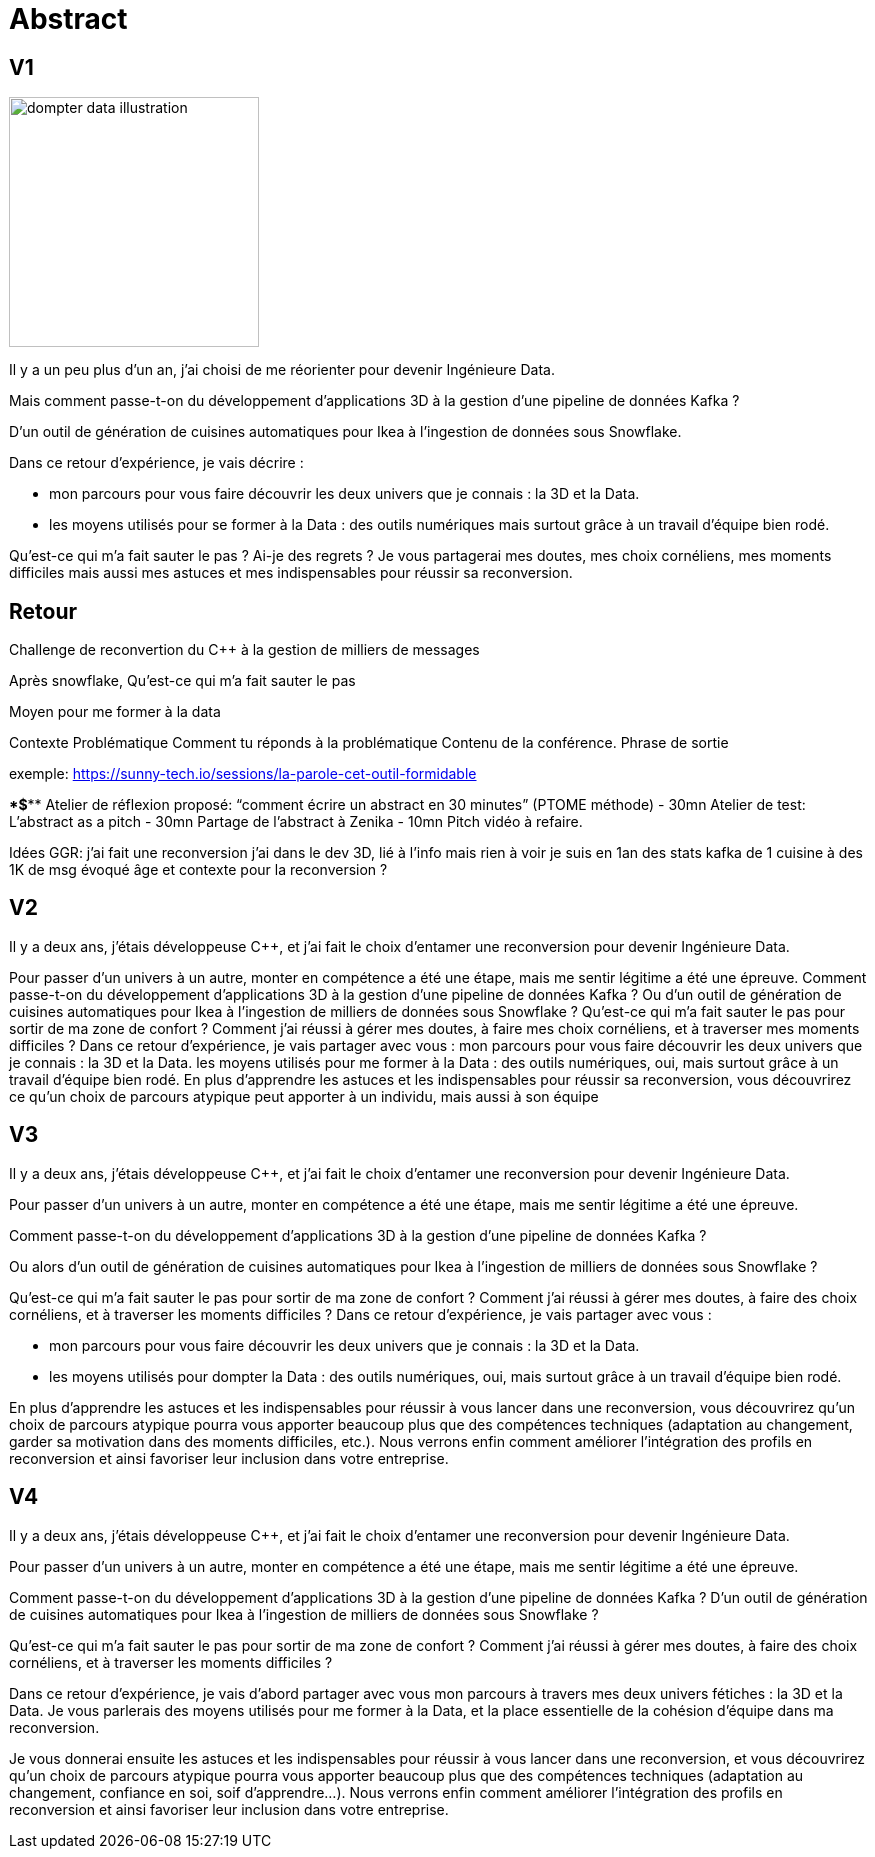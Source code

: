 = Abstract

== V1

image:images/dompter-data-illustration.jpg[width=250]

Il y a un peu plus d'un an, j'ai choisi de me réorienter pour devenir Ingénieure Data.

Mais comment passe-t-on du développement d'applications 3D à la gestion d'une pipeline de données Kafka ?

D'un outil de génération de cuisines automatiques pour Ikea à l'ingestion de données sous Snowflake.

Dans ce retour d'expérience, je vais décrire :

* mon parcours pour vous faire découvrir les deux univers que je connais : la 3D et la Data.
* les moyens utilisés pour se former à la Data : des outils numériques mais surtout grâce à un travail d'équipe bien rodé.

Qu'est-ce qui m'a fait sauter le pas ? Ai-je des regrets ? Je vous partagerai mes doutes, mes choix cornéliens, mes moments difficiles mais aussi mes astuces et mes indispensables pour réussir sa reconversion.


== Retour

Challenge de reconvertion
du C++ à la gestion de milliers de messages

Après snowflake,
Qu'est-ce qui m'a fait sauter le pas

Moyen pour me former à la data

Contexte
Problématique
Comment tu réponds à la problématique
Contenu de la conférence.
Phrase de sortie

exemple: https://sunny-tech.io/sessions/la-parole-cet-outil-formidable

****$*********
Atelier de réflexion proposé:  “comment écrire un abstract en 30 minutes”  (PTOME méthode) -  30mn
Atelier de test:  L’abstract as a pitch -  30mn
Partage de l’abstract à Zenika - 10mn
Pitch vidéo à refaire.


Idées GGR:
j’ai fait une reconversion
j’ai dans le  dev 3D, lié à l’info mais rien à voir
je suis en 1an
des stats  kafka  de 1 cuisine à des 1K de msg
évoqué âge et contexte pour la reconversion ?



== V2

Il y a deux ans, j’étais développeuse C++, et j’ai fait le choix d’entamer une reconversion pour devenir Ingénieure Data.

Pour passer d’un univers à un autre, monter en compétence a été une étape, mais me sentir légitime a été une épreuve.
Comment passe-t-on du développement d'applications 3D à la gestion d'une pipeline de données Kafka ?
Ou d'un outil de génération de cuisines automatiques pour Ikea à l'ingestion de milliers de données sous Snowflake ?
Qu'est-ce qui m'a fait sauter le pas pour sortir de ma zone de confort ? Comment j’ai réussi à gérer mes doutes, à faire mes choix cornéliens, et à traverser mes moments difficiles ?
Dans ce retour d'expérience, je vais partager avec vous :
mon parcours pour vous faire découvrir les deux univers que je connais : la 3D et la Data.
les moyens utilisés pour me former à la Data : des outils numériques, oui, mais surtout grâce à un travail d'équipe bien rodé.
En plus d’apprendre les astuces et les indispensables pour réussir sa reconversion, vous découvrirez ce qu’un choix de parcours atypique peut apporter à un individu, mais aussi à son équipe


== V3
Il y a deux ans, j’étais développeuse C++, et j’ai fait le choix d’entamer une reconversion pour devenir Ingénieure Data.

Pour passer d’un univers à un autre, monter en compétence a été une étape, mais me sentir légitime a été une épreuve.

Comment passe-t-on du développement d'applications 3D à la gestion d'une pipeline de données Kafka ?

Ou alors d'un outil de génération de cuisines automatiques pour Ikea à l'ingestion de milliers de données sous Snowflake ?

Qu'est-ce qui m'a fait sauter le pas pour sortir de ma zone de confort ? Comment j’ai réussi à gérer mes doutes, à faire des choix cornéliens, et à traverser les moments difficiles ?
Dans ce retour d'expérience, je vais partager avec vous :

* mon parcours pour vous faire découvrir les deux univers que je connais : la 3D et la Data.
* les moyens utilisés pour dompter la Data : des outils numériques, oui, mais surtout grâce à un travail d'équipe bien rodé.

En plus d’apprendre les astuces et les indispensables pour réussir à vous lancer dans une reconversion, vous découvrirez qu’un choix de parcours atypique pourra vous apporter beaucoup plus que des compétences techniques (adaptation au changement, garder sa motivation dans des moments difficiles, etc.).
Nous verrons enfin comment améliorer l’intégration des profils en reconversion et ainsi favoriser leur inclusion dans votre entreprise.

== V4

Il y a deux ans, j’étais développeuse C++, et j’ai fait le choix d’entamer une reconversion pour devenir Ingénieure Data.

Pour passer d’un univers à un autre, monter en compétence a été une étape, mais me sentir légitime a été une épreuve.

Comment passe-t-on du développement d'applications 3D à la gestion d'une pipeline de données Kafka ? D'un outil de génération de cuisines automatiques pour Ikea à l'ingestion de milliers de données sous Snowflake ?

Qu'est-ce qui m'a fait sauter le pas pour sortir de ma zone de confort ? Comment j’ai réussi à gérer mes doutes, à faire des choix cornéliens, et à traverser les moments difficiles ?

Dans ce retour d'expérience, je vais d’abord partager avec vous mon parcours à travers mes deux univers fétiches : la 3D et la Data. Je vous parlerais des moyens utilisés pour me former à la Data, et la place essentielle de la cohésion d’équipe dans ma reconversion.

Je vous donnerai ensuite les astuces et les indispensables pour réussir à vous lancer dans une reconversion, et vous découvrirez qu’un choix de parcours atypique pourra vous apporter beaucoup plus que des compétences techniques (adaptation au changement, confiance en soi, soif d’apprendre...).
Nous verrons enfin comment améliorer l’intégration des profils en reconversion et ainsi favoriser leur inclusion dans votre entreprise.
